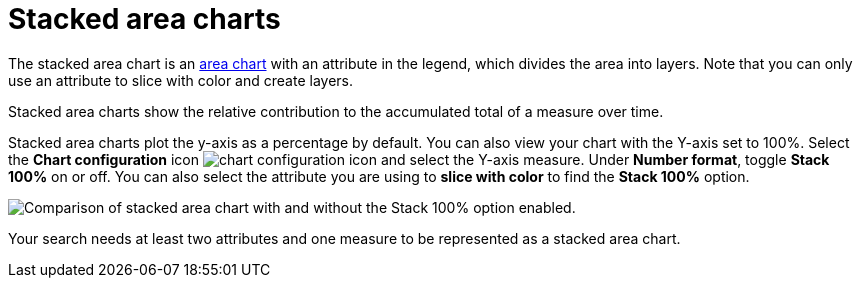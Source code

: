 = Stacked area charts
:last_updated: 06/23/2021
:experimental:
:linkattrs:
:page-layout: default-cloud
:page-partial:
:description: Stacked area charts show the relative contribution to the accumulated total of a measure over time.


The stacked area chart is an xref:chart-area.adoc[area chart] with an attribute in the legend, which divides the area into layers. Note that you can only use an attribute to slice with color and create layers.

Stacked area charts show the relative contribution to the accumulated total of a measure over time.

Stacked area charts plot the y-axis as a percentage by default.
You can also view your chart with the Y-axis set to 100%.
Select the *Chart configuration* icon image:icon-gear-10px.png[chart configuration icon] and select the Y-axis measure.
Under *Number format*, toggle *Stack 100%* on or off.
You can also select the attribute you are using to *slice with color* to find the *Stack 100%* option.

image::comparative-stacked-area-charts.png[Comparison of stacked area chart with and without the Stack 100% option enabled.]

Your search needs at least two attributes and one measure to be represented as a stacked area chart.
